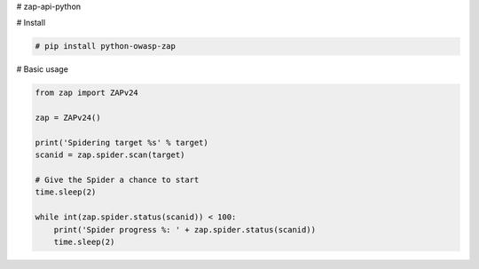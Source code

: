 # zap-api-python


# Install

.. code-block:: bash
        
    # pip install python-owasp-zap
 
# Basic usage

.. code-block:: python
        
    from zap import ZAPv24
    
    zap = ZAPv24()
    
    print('Spidering target %s' % target)
    scanid = zap.spider.scan(target)

    # Give the Spider a chance to start
    time.sleep(2)

    while int(zap.spider.status(scanid)) < 100:
        print('Spider progress %: ' + zap.spider.status(scanid))
        time.sleep(2)
